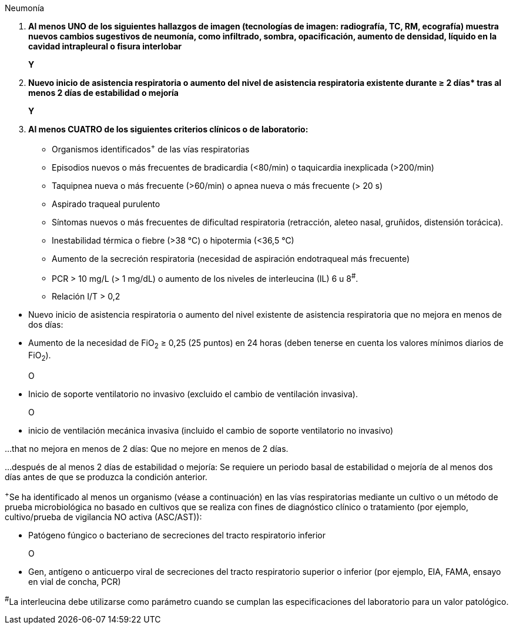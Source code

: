 .Neumonía
[%unbreakable]
****
. **Al menos UNO de los siguientes hallazgos de imagen (tecnologías de imagen: radiografía, TC, RM, ecografía) muestra nuevos cambios sugestivos de neumonía, como infiltrado, sombra, opacificación, aumento de densidad, líquido en la cavidad intrapleural o fisura interlobar**
+
**Y**
. **Nuevo inicio de asistencia respiratoria o aumento del nivel de asistencia respiratoria existente durante ≥ 2 días$$*$$ tras al menos 2 días de estabilidad o mejoría**
+
**Y**
. **Al menos CUATRO de los siguientes criterios clínicos o de laboratorio:**
* Organismos identificados^+^ de las vías respiratorias
* Episodios nuevos o más frecuentes de bradicardia (<80/min) o taquicardia inexplicada (>200/min)
* Taquipnea nueva o más frecuente (>60/min) o apnea nueva o más frecuente (> 20 s)
* Aspirado traqueal purulento
* Síntomas nuevos o más frecuentes de dificultad respiratoria (retracción, aleteo nasal, gruñidos, distensión torácica).
* Inestabilidad térmica o fiebre (>38 °C) o hipotermia (<36,5 °C)
* Aumento de la secreción respiratoria (necesidad de aspiración endotraqueal más frecuente)
* PCR > 10 mg/L (> 1 mg/dL) o aumento de los niveles de interleucina (IL) 6 u 8^#^.
* Relación I/T > 0,2
****

* Nuevo inicio de asistencia respiratoria o aumento del nivel existente de asistencia respiratoria que no mejora en menos de dos días:

* Aumento de la necesidad de FiO~2~ ≥ 0,25 (25 puntos) en 24 horas (deben tenerse en cuenta los valores mínimos diarios de FiO~2~).
+
O
* Inicio de soporte ventilatorio no invasivo (excluido el cambio de ventilación invasiva).
+
O
* inicio de ventilación mecánica invasiva (incluido el cambio de soporte ventilatorio no invasivo)

…that no mejora en menos de 2 días: Que no mejore en menos de 2 días.

…después de al menos 2 días de estabilidad o mejoría: Se requiere un periodo basal de estabilidad o mejoría de al menos dos días antes de que se produzca la condición anterior.



^+^Se ha identificado al menos un organismo (véase a continuación) en las vías respiratorias mediante un cultivo o un método de prueba microbiológica no basado en cultivos que se realiza con fines de diagnóstico clínico o tratamiento (por ejemplo, cultivo/prueba de vigilancia NO activa (ASC/AST)):

* Patógeno fúngico o bacteriano de secreciones del tracto respiratorio inferior
+
O
* Gen, antígeno o anticuerpo viral de secreciones del tracto respiratorio superior o inferior (por ejemplo, EIA, FAMA, ensayo en vial de concha, PCR)


^#^La interleucina debe utilizarse como parámetro cuando se cumplan las especificaciones del laboratorio para un valor patológico.
